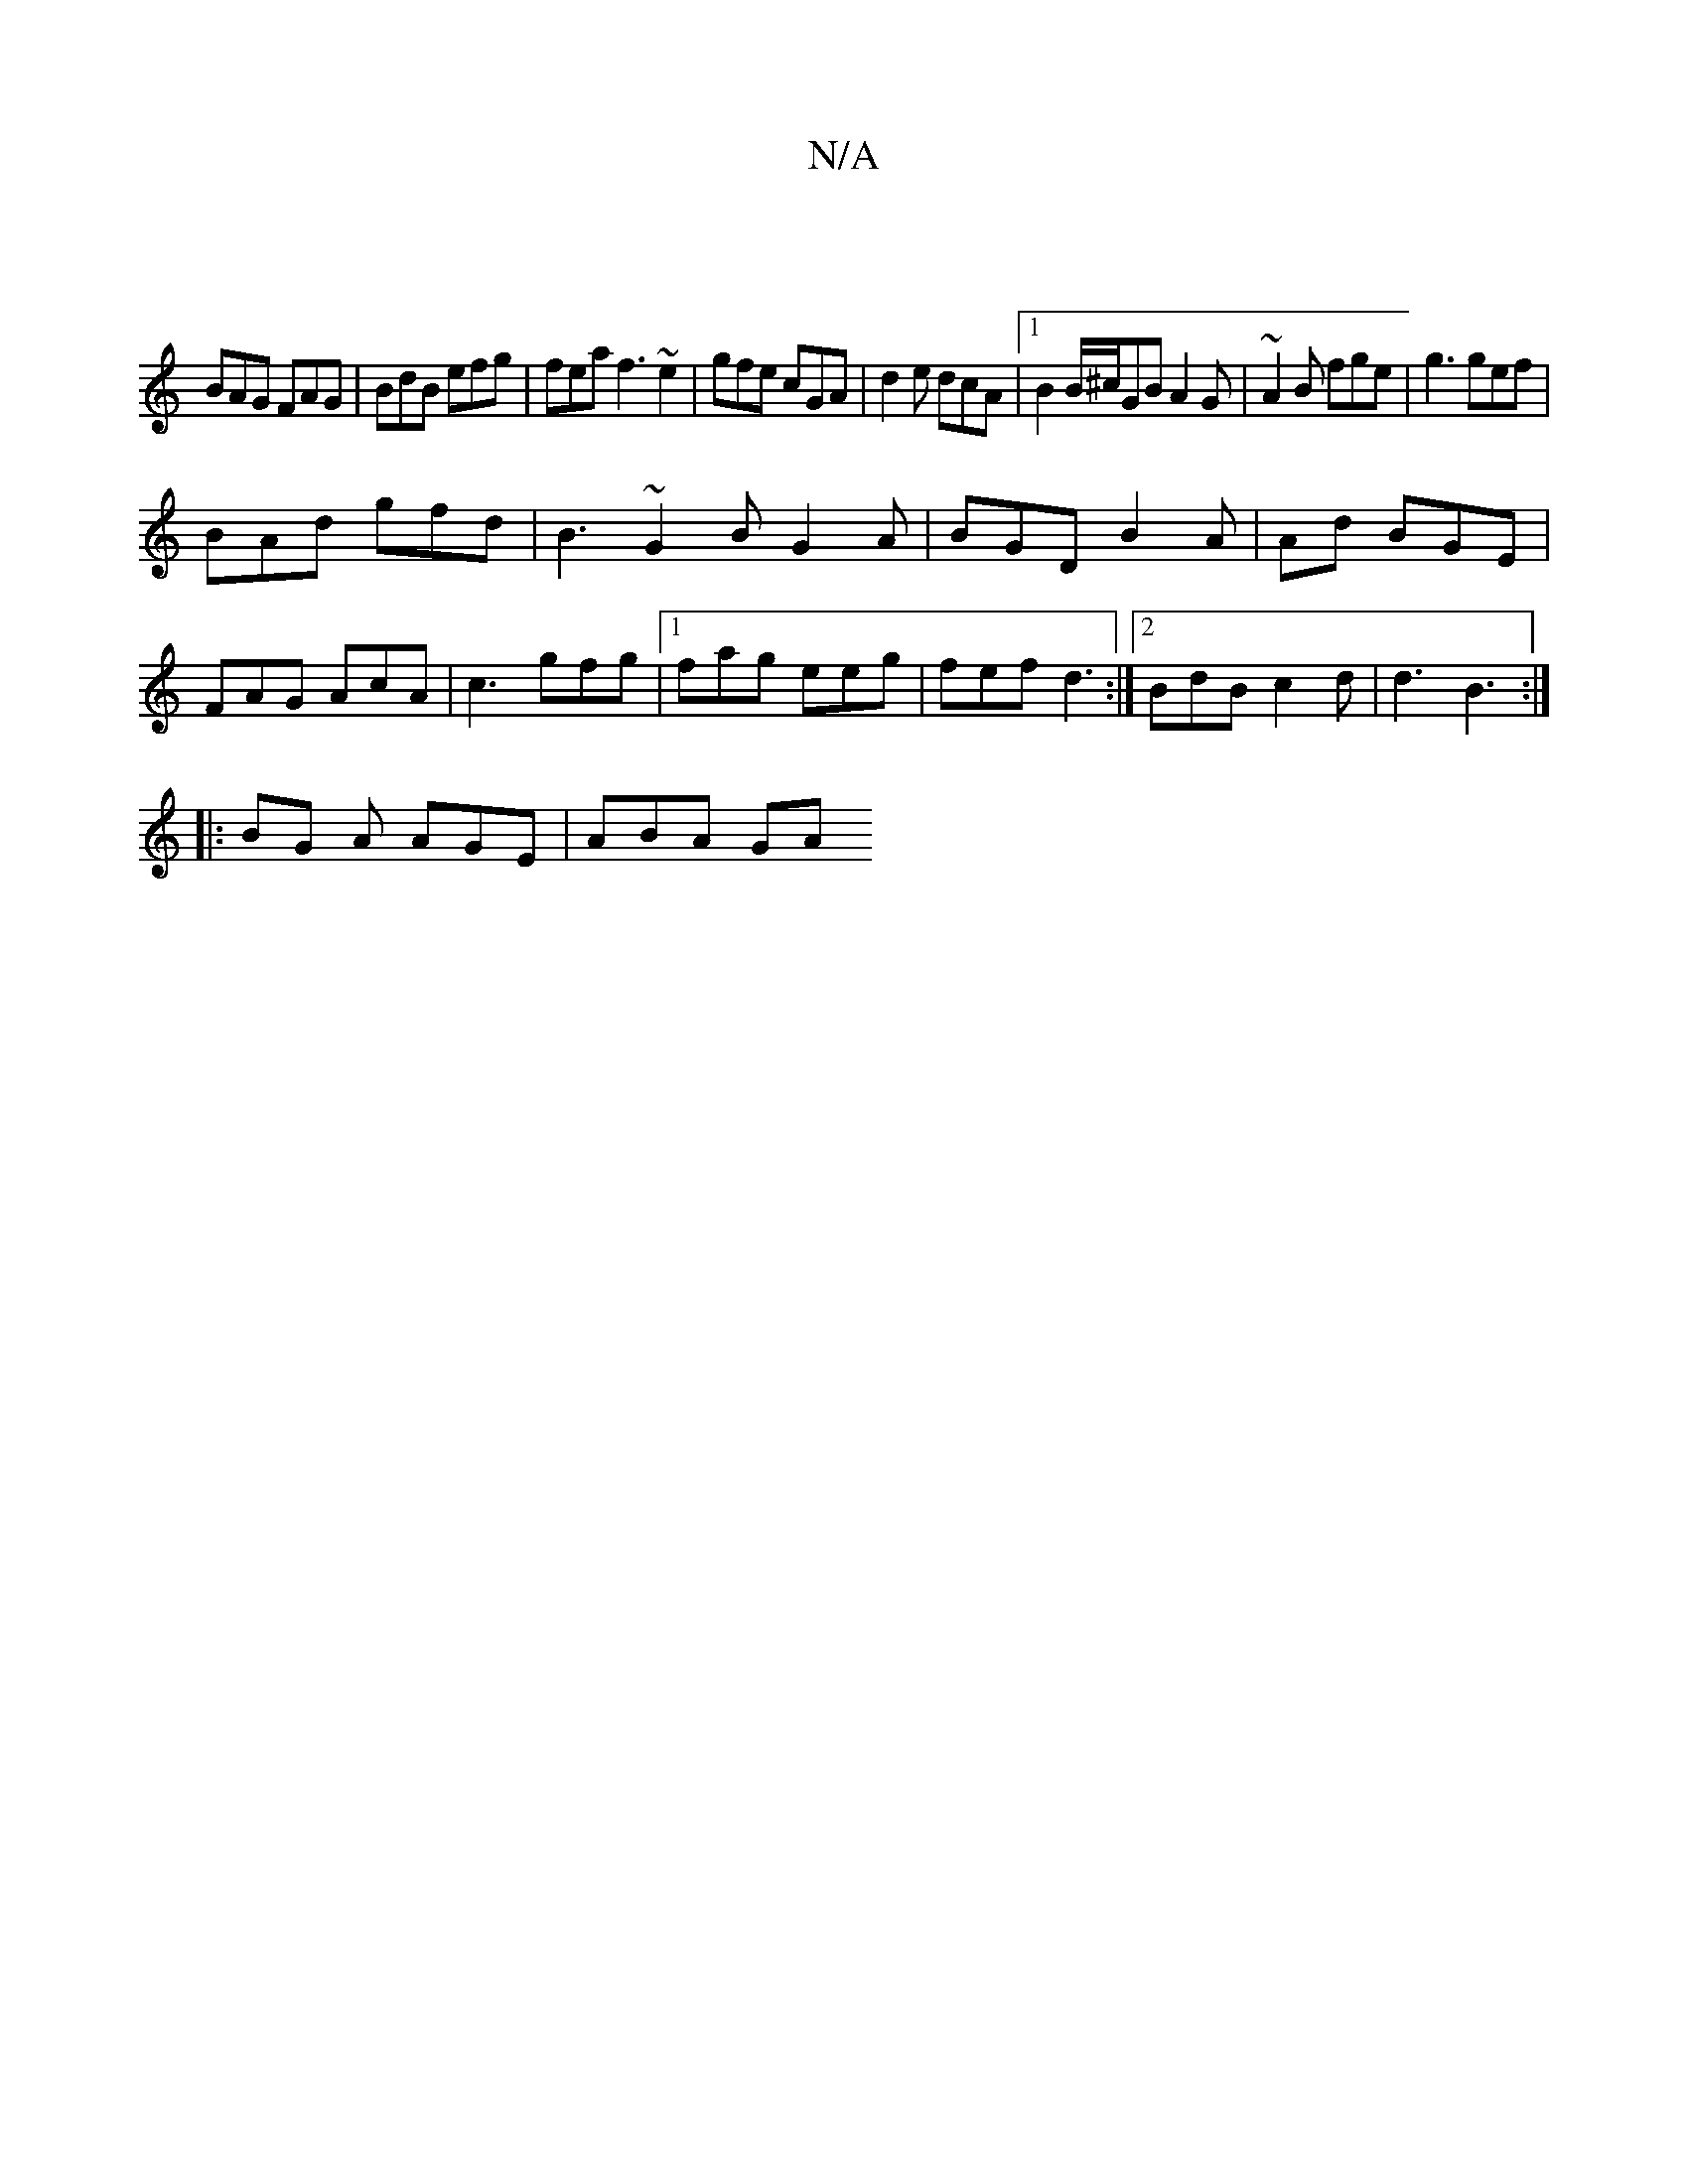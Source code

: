 X:1
T:N/A
M:4/4
R:N/A
K:Cmajor
|
BAG FAG|BdB efg|fea f3 ~e2|gfe cGA|d2e dcA|1 B2 B/^c/GB A2G|~A2B fge|g3 gef|
BAd gfd|B3 ~G2B G2A| BGD B2A | Ad BGE | FAG AcA | c3 gfg |1 fag eeg | fef d3 :|2 BdB c2 d | d3 B3 :|
|: BG A AGE | ABA GA